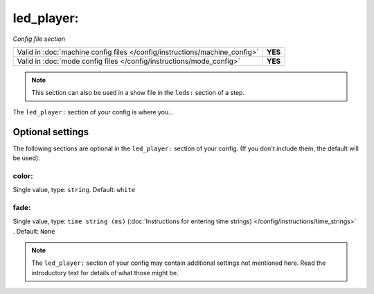 led_player:
===========

*Config file section*

+----------------------------------------------------------------------------+---------+
| Valid in :doc:`machine config files </config/instructions/machine_config>` | **YES** |
+----------------------------------------------------------------------------+---------+
| Valid in :doc:`mode config files </config/instructions/mode_config>`       | **YES** |
+----------------------------------------------------------------------------+---------+

.. note:: This section can also be used in a show file in the ``leds:`` section of a step.

.. overview

The ``led_player:`` section of your config is where you...

.. todo::
   Add description.

Optional settings
-----------------

The following sections are optional in the ``led_player:`` section of your config. (If you don't include them, the default will be used).

color:
~~~~~~
Single value, type: ``string``. Default: ``white``

.. todo::
   Add description.

fade:
~~~~~

.. versionchanged:: 0.32

Single value, type: ``time string (ms)`` (:doc:`Instructions for entering time strings) </config/instructions/time_strings>` . Default: ``None``

.. todo::
   Add description.

.. note:: The ``led_player:`` section of your config may contain additional settings not mentioned here. Read the introductory text for details of what those might be.

